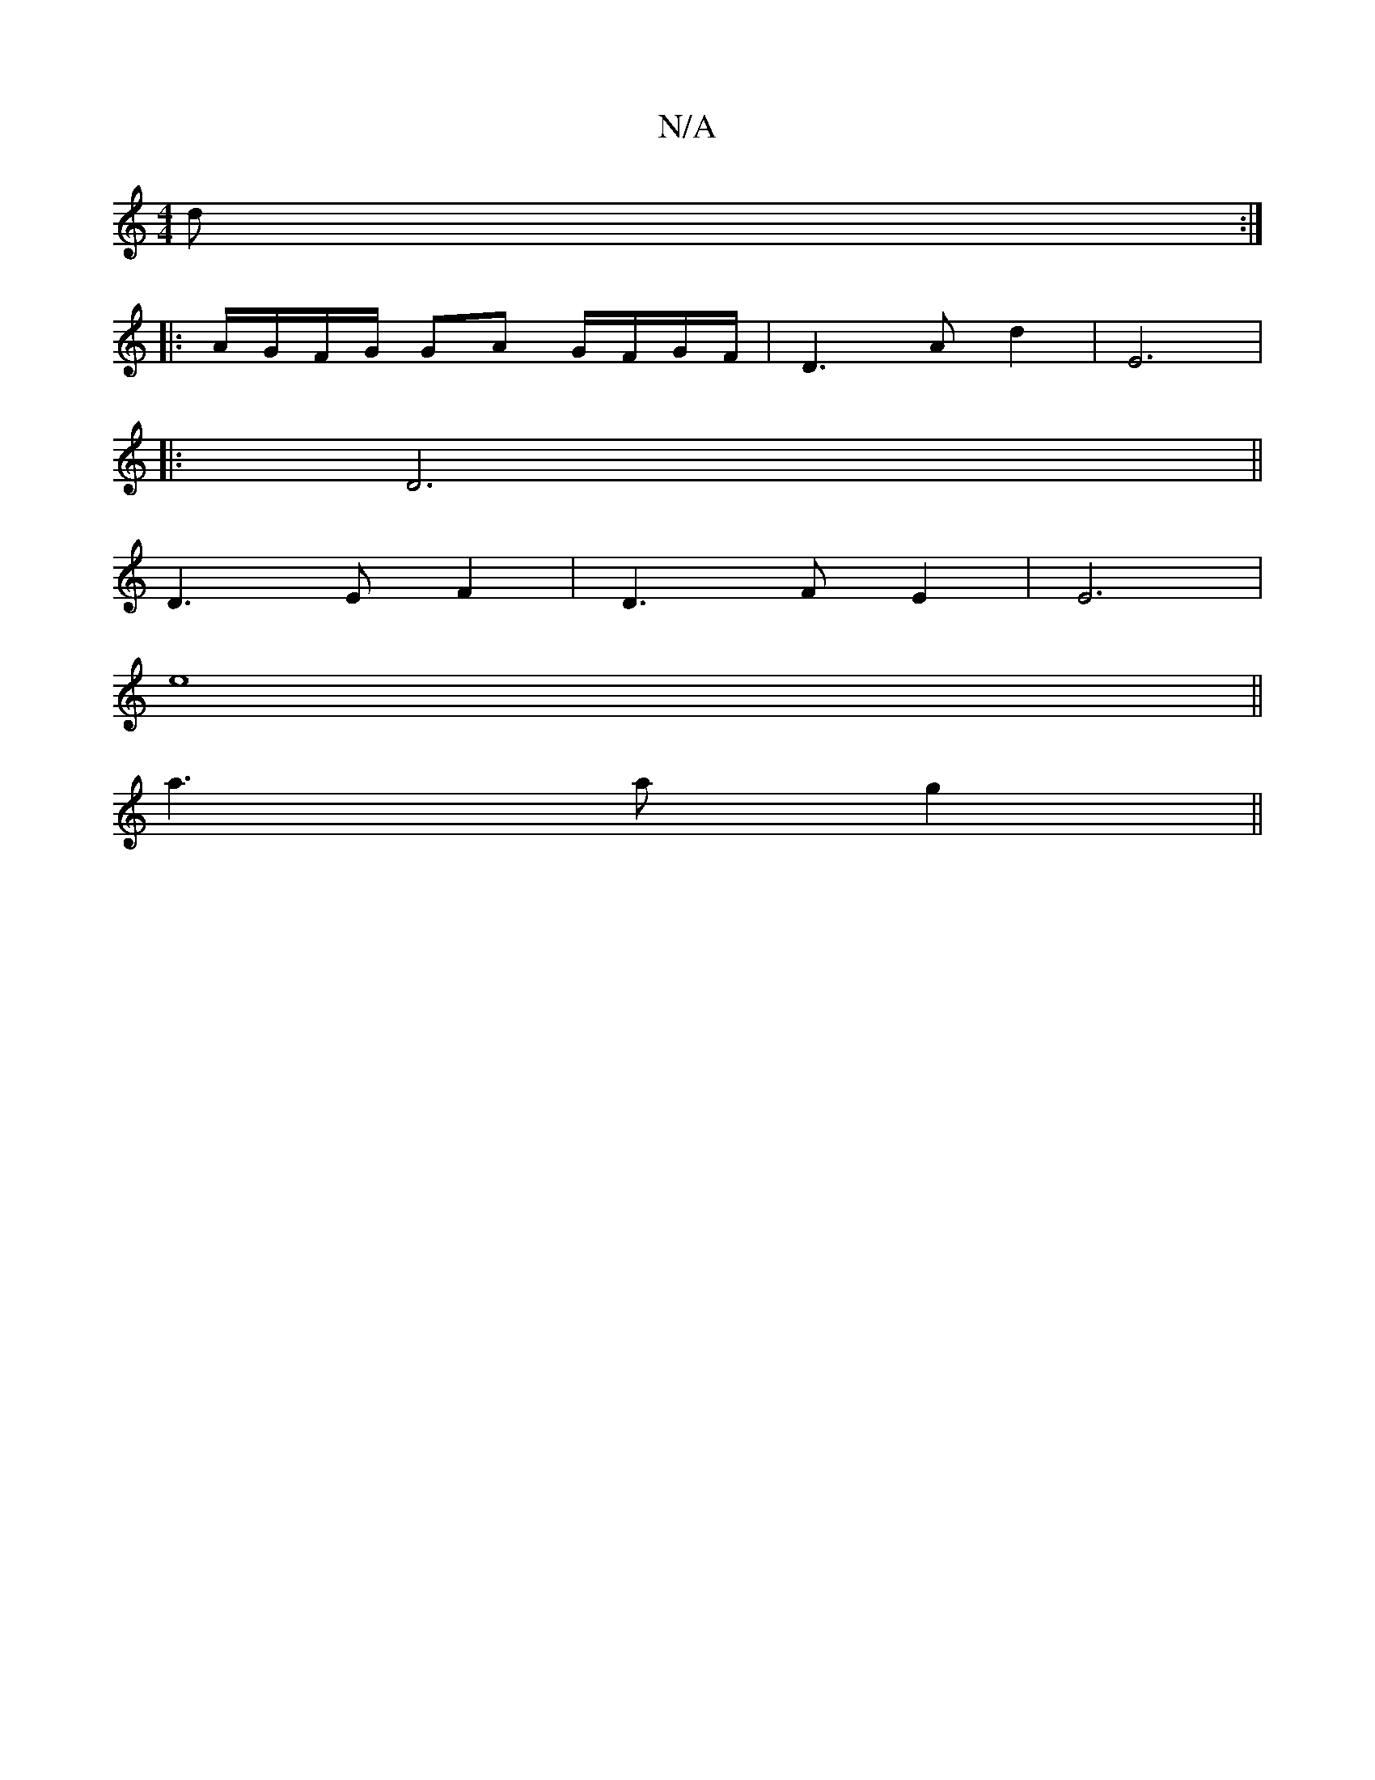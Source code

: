 X:1
T:N/A
M:4/4
R:N/A
K:Cmajor
d :|
|: A/G/F/G/ GA G/F/G/F/|D3 A d2|E6|
|: D6||
D3 EF2|D3 F E2|E6|
e8||
a3 a g2||

a | g3f  e3 f | e4 d2 | c2 z2 G2 | Fd G>F EE FA | BE A3 G | F2 F2 B2 | A8 :|
|: d2 | A2 A/2A/2c/c2BA | G8 |
d6 | c6 